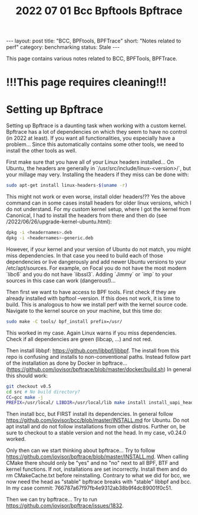 #+TITLE: 2022 07 01 Bcc Bpftools Bpftrace
#+OPTIONS: toc:nil
#+BEGIN_EXPORT html
---
layout: post
title: "BCC, BPFtools, BPFTrace"
short: "Notes related to perf"
category: benchmarking
status: Stale
---
#+END_EXPORT

This page contains various notes related to BCC, BPFTools, BPFTrace.

* !!!This page requires cleaning!!!
* Setting up Bpftrace
Setting up Bpftrace is a daunting task when working with a custom kernel. Bpftrace has a lot of dependencies on which they seem to have no control (in 2022 at least). If you want all functionalities, you especially have a problem... Since this automatically contains some other tools, we need to install the other tools as well.

First make sure that you have all of your Linux headers installed... On Ubuntu, the headers are generally in `/usr/src/include/linux-<version>/`, but your millage may very. Installing the headers if they miss can be done with:
#+BEGIN_SRC bash
sudo apt-get install linux-headers-$(uname -r)
#+END_SRC
This might not work or even worse, install older headers!?? Yes the above command can in some cases install headers for older linux versions, which I do not understand. For my custom kernel setup, where I got the kernel from Canonical, I had to install the headers from there and then do (see /2022/06/26/upgrade-kernel-ubuntu.html):
#+BEGIN_SRC bash
dpkg -i <headernames>.deb
dpkg -i <headernames>-generic.deb
#+END_SRC
However, if your kernel and your version of Ubuntu do not match, you might miss dependencies. In that case you need to build each of those dependencies or live dangerously and add newer Ubuntu versions to your /etc/apt/sources. For example, on Focal you do not have the most modern `libc6` and you do not have `libssl3`. Adding `Jimmy` or `imp` to your sources in this case can work (dangerous!)...

Then first we want to have access to BPF tools. First check if they are already installed with bpftool --version. If this does not work, it is time to build. This is analogous to how we install perf with the kernel source code. Navigate to the kernel source on your machine, but this time do:

#+BEGIN_SRC bash
sudo make -C tools/ bpf_install prefix=/usr/
#+END_SRC
This worked in my case. Again Linux warns if you miss dependencies. Check if all dependencies are green (libcap, ...) and not red.

Then install libbpf: https://github.com/libbpf/libbpf. The install from this repo is confusing and installs to non-conventional paths. Instead follow part of the installation as done by Docker in bpftrace... (https://github.com/iovisor/bpftrace/blob/master/docker/build.sh) In general this should work:
#+BEGIN_SRC bash
git checkout v0.5
cd src # No build directory?
CC=gcc make -j
PREFIX=/usr/local/ LIBDIR=/usr/local/lib make install install_uapi_headers
#+END_SRC
Then install bcc, but FIRST install its dependencies. In general follow https://github.com/iovisor/bcc/blob/master/INSTALL.md for Ubuntu. Do not apt install and do not follow installations from other distros. Further on, be sure to checkout to a stable version and not the head. In my case, v0.24.0 worked.

Only then can we start thinking about bpftrace... Try to follow https://github.com/iovisor/bpftrace/blob/master/INSTALL.md. When calling CMake there should only be "yes" and no "no" next to all BPF, BTF and kernel functions. If not, installations are set incorrectly. Install them and do rm CMakeCache.txt before reinstalling. Contrary to what we did for bcc, we now need the head as "stable" bpftrace breaks with "stable" libbpf and bcc. In my case commit: 766787a67f97fb4e9312ab38b9f4dc89001f0c51.

Then we can try bpftrace... Try to run https://github.com/iovisor/bpftrace/issues/1832.
